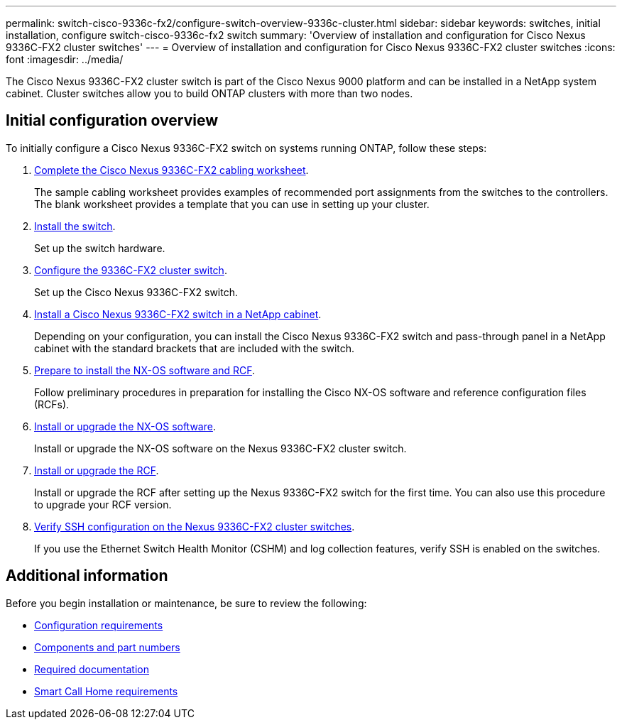 ---
permalink: switch-cisco-9336c-fx2/configure-switch-overview-9336c-cluster.html
sidebar: sidebar
keywords: switches, initial installation, configure switch-cisco-9336c-fx2 switch
summary: 'Overview of installation and configuration for Cisco Nexus 9336C-FX2 cluster switches'
---
= Overview of installation and configuration for Cisco Nexus 9336C-FX2 cluster switches
:icons: font
:imagesdir: ../media/

[.lead]
The Cisco Nexus 9336C-FX2 cluster switch is part of the Cisco Nexus 9000 platform and can be installed in a NetApp system cabinet. Cluster switches allow you to build ONTAP clusters with more than two nodes. 

== Initial configuration overview

To initially configure a Cisco Nexus 9336C-FX2 switch on systems running ONTAP, follow these steps:

. link:setup-worksheet-9336c-cluster.html[Complete the Cisco Nexus 9336C-FX2 cabling worksheet]. 
+
The sample cabling worksheet provides examples of recommended port assignments from the switches to the controllers. The blank worksheet provides a template that you can use in setting up your cluster.

. link:install-switch-9336c-cluster.html[Install the switch]. 
+
Set up the switch hardware.

. link:setup-switch-9336c-cluster.html[Configure the 9336C-FX2 cluster switch]. 
+
Set up the Cisco Nexus 9336C-FX2 switch.

. link:install-switch-and-passthrough-panel-9336c-cluster.html[Install a Cisco Nexus 9336C-FX2 switch in a NetApp cabinet]. 
+
Depending on your configuration, you can install the Cisco Nexus 9336C-FX2 switch and pass-through panel in a NetApp cabinet with the standard brackets that are included with the switch.

. link:install-nxos-overview-9336c-cluster.html[Prepare to install the NX-OS software and RCF]. 
+
Follow preliminary procedures in preparation for installing the Cisco NX-OS software and reference configuration files (RCFs).

. link:install-nxos-software-9336c-cluster.html[Install or upgrade the NX-OS software]. 
+
Install or upgrade the NX-OS software on the Nexus 9336C-FX2 cluster switch.

. link:install-nxos-rcf-9336c-cluster.html[Install or upgrade the RCF]. 
+
Install or upgrade the RCF after setting up the Nexus 9336C-FX2 switch for the first time. You can also use this procedure to upgrade your RCF version.

. link:configure-ssh-keys.html[Verify SSH configuration on the Nexus 9336C-FX2 cluster switches]. 
+
If you use the Ethernet Switch Health Monitor (CSHM) and log collection features, verify SSH is enabled on the switches.


== Additional information

Before you begin installation or maintenance, be sure to review the following:

* link:configure-reqs-9336c-cluster.html[Configuration requirements]
* link:components-9336c-cluster.html[Components and part numbers]
* link:required-documentation-9336c-cluster.html[Required documentation]
* link:smart-call-9336c-cluster.html[Smart Call Home requirements]

// Updates for GH issue #214, 2024-OCT-24